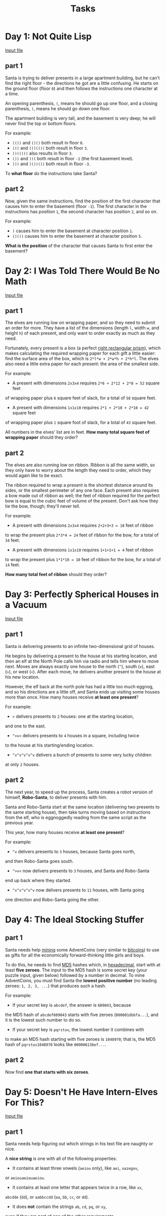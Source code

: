 #+TITLE: Tasks

* Day 1: Not Quite Lisp
[[file:inputs/day1.txt][Input file]]
** part 1
:PROPERTIES:
:ANSWER:   280
:END:
Santa is trying to deliver presents in a large apartment building,
but he can't find the right floor - the directions he got are a
little confusing. He starts on the ground floor (floor ~0~) and
then follows the instructions one character at a time.

An opening parenthesis, ~(~, means he should go up one floor,
and a closing parenthesis, ~)~, means he should go down one floor.

The apartment building is very tall, and the basement is very deep;
he will never find the top or bottom floors.

For example:

- ~(())~ and ~()()~ both result in floor ~0~.
- ~(((~ and ~(()(()(~ both result in floor ~3~.
- ~))(((((~ also results in floor ~3~.
- ~())~ and ~))(~ both result in floor ~-1~ (the first basement level).
- ~)))~ and ~)())())~ both result in floor ~-3~.

To *what floor* do the instructions take Santa?
** part 2
:PROPERTIES:
:ANSWER:   1797
:END:
Now, given the same instructions, find the position of the first
character that causes him to enter the basement (floor ~-1~).
The first character in the instructions has position ~1~, the second
character has position ~2~, and so on.

For example:

- ~)~ causes him to enter the basement at character position ~1~.
- ~()())~ causes him to enter the basement at character position ~5~.

*What is the position* of the character that causes Santa to first
enter the basement?
* Day 2: I Was Told There Would Be No Math
[[file:inputs/day2.txt][Input file]]
** part 1
:PROPERTIES:
:ANSWER:   1606483
:END:
The elves are running low on wrapping paper, and so they need to submit
an order for more. They have a list of the dimensions
(length ~l~, width ~w~, and height ~h~) of each present, and only want
to order exactly as much as they need.

Fortunately, every present is a box (a perfect [[https://en.wikipedia.org/wiki/Cuboid#Rectangular_cuboid][right rectangular prism]]),
which makes calculating the required wrapping paper for each gift a
little easier: find the surface area of the box, which is ~2*l*w + 2*w*h + 2*h*l~.
The elves also need a little extra paper for each present:
the area of the smallest side.

For example:

- A present with dimensions ~2x3x4~ requires ~2*6 + 2*12 + 2*8 = 52~ square feet
of wrapping paper plus ~6~ square feet of slack, for a total of ~58~ square feet.
- A present with dimensions ~1x1x10~ requires ~2*1 + 2*10 + 2*10 = 42~ square feet
of wrapping paper plus ~1~ square foot of slack, for a total of ~43~ square feet.

All numbers in the elves' list are in feet. *How many total square feet
of wrapping paper* should they order?
** part 2
:PROPERTIES:
:ANSWER:   3842356
:END:
The elves are also running low on ribbon. Ribbon is all the same width, so
they only have to worry about the length they need to order, which they
would again like to be exact.

The ribbon required to wrap a present is the shortest distance around its
sides, or the smallest perimeter of any one face. Each present also requires
a bow made out of ribbon as well; the feet of ribbon required for the perfect
bow is equal to the cubic feet of volume of the present. Don't ask how they
tie the bow, though; they'll never tell.

For example:

- A present with dimensions ~2x3x4~ requires ~2+2+3+3 = 10~ feet of ribbon
to wrap the present plus ~2*3*4 = 24~ feet of ribbon for the bow,
for a total of ~34~ feet.
- A present with dimensions ~1x1x10~ requires ~1+1+1+1 = 4~ feet of ribbon
to wrap the present plus ~1*1*10 = 10~ feet of ribbon for the bow,
for a total of ~14~ feet.

*How many total feet of ribbon* should they order?
* Day 3: Perfectly Spherical Houses in a Vacuum
[[file:inputs/day3.txt][Input file]]
** part 1
:PROPERTIES:
:ANSWER:   2592
:END:
Santa is delivering presents to an infinite two-dimensional grid of houses.

He begins by delivering a present to the house at his starting location,
and then an elf at the North Pole calls him via radio and tells him where
to move next. Moves are always exactly one house to the north (~^~),
south (~v~), east (~>~), or west (~<~). After each move, he delivers
another present to the house at his new location.

However, the elf back at the north pole has had a little too much eggnog,
and so his directions are a little off, and Santa ends up visiting some
houses more than once. How many houses receive *at least one present*?

For example:

- ~>~ delivers presents to ~2~ houses: one at the starting location,
and one to the east.
- ~^>v<~ delivers presents to ~4~ houses in a square, including twice
to the house at his starting/ending location.
- ~^v^v^v^v^v~ delivers a bunch of presents to some very lucky children
at only ~2~ houses.
** part 2
:PROPERTIES:
:ANSWER:   2360
:END:
The next year, to speed up the process, Santa creates a robot version
of himself, *Robo-Santa*, to deliver presents with him.

Santa and Robo-Santa start at the same location (delivering two presents
to the same starting house), then take turns moving based on instructions
from the elf, who is eggnoggedly reading from the same script as the
previous year.

This year, how many houses receive *at least one present*?

For example:

- ~^v~ delivers presents to ~3~ houses, because Santa goes north,
and then Robo-Santa goes south.
- ~^>v<~ now delivers presents to ~3~ houses, and Santa and Robo-Santa
end up back where they started.
- ~^v^v^v^v^v~ now delivers presents to ~11~ houses, with Santa going
one direction and Robo-Santa going the other.
* Day 4: The Ideal Stocking Stuffer
** part 1
:PROPERTIES:
:ANSWER:   346386
:END:
Santa needs help [[https://en.wikipedia.org/wiki/Bitcoin#Mining][mining]] some AdventCoins (very similar to [[https://en.wikipedia.org/wiki/Bitcoin][bitcoins]])
to use as gifts for all the economically forward-thinking little
girls and boys.

To do this, he needs to find [[https://en.wikipedia.org/wiki/MD5][MD5]] hashes which, in [[https://en.wikipedia.org/wiki/Hexadecimal][hexadecimal]], start
with at least *five zeroes*. The input to the MD5 hash is some secret
key (your puzzle input, given below) followed by a number in decimal.
To mine AdventCoins, you must find Santa the *lowest positive number*
(no leading zeroes: ~1, 2, 3, ...~) that produces such a hash.

For example:

- If your secret key is ~abcdef~, the answer is ~609043~, because
the MD5 hash of ~abcdef609043~ starts with five zeroes (~000001dbbfa...~),
and it is the lowest such number to do so.
- If your secret key is ~pqrstuv~, the lowest number it combines with
to make an MD5 hash starting with five zeroes is ~1048970~; that is,
the MD5 hash of ~pqrstuv1048970~ looks like ~000006136ef...~.
** part 2
:PROPERTIES:
:ANSWER:   9958218
:END:
Now find *one that starts with six zeroes*.
* Day 5: Doesn't He Have Intern-Elves For This?
[[file:inputs/day5.txt][Input file]]
** part 1
:PROPERTIES:
:ANSWER:   236
:END:
Santa needs help figuring out which strings in his text file are
naughty or nice.

A *nice string* is one with all of the following properties:

- It contains at least three vowels (~aeiou~ only), like ~aei~, ~xazegov~,
or ~aeiouaeiouaeiou~.
- It contains at least one letter that appears twice in a row, like ~xx~,
~abcdde~ (~dd~), or ~aabbccdd~ (~aa~, ~bb~, ~cc~, or ~dd~).
- It does *not* contain the strings ~ab~, ~cd~, ~pq~, or ~xy~,
even if they are part of one of the other requirements.

For example:

- ~ugknbfddgicrmopn~ is nice because it has at least three vowels
(~u...i...o...~), a double letter (~...dd...~), and none of the disallowed
substrings.
- ~aaa~ is nice because it has at least three vowels and a double letter,
even though the letters used by different rules overlap.
- ~jchzalrnumimnmhp~ is naughty because it has no double letter.
- ~haegwjzuvuyypxyu~ is naughty because it contains the string ~xy~.
- ~dvszwmarrgswjxmb~ is naughty because it contains only one vowel.

*How many strings are nice*?
** part 2
:PROPERTIES:
:ANSWER:   51
:END:
Realizing the error of his ways, Santa has switched to a better model of
determining whether a string is naughty or nice. None of the old rules apply,
as they are all clearly ridiculous.

Now, a nice string is one with all of the following properties:

- It contains a pair of any two letters that appears at least twice in
the string without overlapping, like ~xyxy~ (~xy~) or ~aabcdefgaa~ (~aa~),
but not like ~aaa~ (~aa~, but it overlaps).
- It contains at least one letter which repeats with exactly one letter
between them, like ~xyx~, ~abcdefeghi~ (~efe~), or even ~aaa~.

For example:

- ~qjhvhtzxzqqjkmpb~ is nice because is has a pair that appears twice
(~qj~) and a letter that repeats with exactly one letter between them (~zxz~).
- ~xxyxx~ is nice because it has a pair that appears twice and a letter
that repeats with one between, even though the letters used by each rule overlap.
- ~uurcxstgmygtbstg~ is naughty because it has a pair (~tg~) but no repeat
with a single letter between them.
- ~ieodomkazucvgmuy~ is naughty because it has a repeating letter with one
between (~odo~), but no pair that appears twice.

*How many strings are nice* under these new rules?
* Day 6: Probably a Fire Hazard
[[file:inputs/day6.txt][Input file]]
** part 1
:PROPERTIES:
:ANSWER:   400410
:END:
Because your neighbors keep defeating you in the holiday house decorating
contest year after year, you've decided to deploy one million lights
in a ~1000x1000~ grid.

Furthermore, because you've been especially nice this year, Santa has mailed
you instructions on how to display the ideal lighting configuration.

Lights in your grid are numbered from ~0~ to ~999~ in each direction; the lights
at each corner are at ~0,0~, ~0,999~, ~999,999~, and ~999,0~. The instructions
include whether to ~turn on~, ~turn off~, or ~toggle~ various inclusive ranges
given as coordinate pairs. Each coordinate pair represents opposite corners
of a rectangle, inclusive; a coordinate pair like ~0,0~ through ~2,2~ therefore
refers to ~9~ lights in a ~3x3~ square. The lights all start turned off.

To defeat your neighbors this year, all you have to do is set up your lights
by doing the instructions Santa sent you in order.

For example:

- ~turn on 0,0 through 999,999~ would turn on (or leave on) every light.
- ~toggle 0,0 through 999,0~ would toggle the first line of ~1000~ lights,
turning off the ones that were on, and turning on the ones that were off.
- ~turn off 499,499 through 500,500~ would turn off (or leave off) the
middle four lights.

After following the instructions, *how many lights are lit*?
** part 2
:PROPERTIES:
:ANSWER:   15343601
:END:
You just finish implementing your winning light pattern when you realize you
mistranslated Santa's message from Ancient Nordic Elvish.

The light grid you bought actually has individual brightness controls;
each light can have a brightness of zero or more. The lights all start at zero.

The phrase ~turn on~ actually means that you should increase the brightness of
those lights by ~1~.

The phrase ~turn off~ actually means that you should decrease the brightness of
those lights by ~1~, to a minimum of zero.

The phrase ~toggle~ actually means that you should increase the brightness of
those lights by ~2~.

What is the *total brightness* of all lights combined after following Santa's
instructions?

For example:

- ~turn on 0,0 through 0,0~ would increase the total brightness by ~1~.
- ~toggle 0,0 through 999,999~ would increase the total brightness by ~2000000~.
* Day 7: Some Assembly Required
[[file:inputs/day7.txt][Input file]]
** part 1
:PROPERTIES:
:ANSWER:   3176
:END:
This year, Santa brought little Bobby Tables a set of wires and
[[https://en.wikipedia.org/wiki/Bitwise_operation][bitwise logic gates]]! Unfortunately, little Bobby is a little under the
recommended age range, and he needs help assembling the circuit.

Each wire has an identifier (some lowercase letters) and can carry a
[[https://en.wikipedia.org/wiki/16-bit][16-bit]] signal (a number from ~0~ to ~65535~). A signal is provided to
each wire by a gate, another wire, or some specific value. Each wire
can only get a signal from one source, but can provide its signal to
multiple destinations. A gate provides no signal until all of its
inputs have a signal.

The included instructions booklet describes how to connect the parts
together: ~x AND y -> z~ means to connect wires ~x~ and ~y~ to an ~AND~ gate,
 and then connect its output to wire ~z~.

For example:

- ~123 -> x~ means that the signal ~123~ is provided to wire ~x~.
- ~x AND y -> z~ means that the [[https://en.wikipedia.org/wiki/Bitwise_operation#AND][bitwise AND]] of wire ~x~ and wire ~y~
is provided to wire ~z~.
- ~p LSHIFT 2 -> q~ means that the value from wire ~p~ is [[https://en.wikipedia.org/wiki/Logical_shift][left-shifted]]
by ~2~ and then provided to wire ~q~.
- ~NOT e -> f~ means that the [[https://en.wikipedia.org/wiki/Bitwise_operation#NOT][bitwise complement]] of the value from wire ~e~
is provided to wire ~f~.

Other possible gates include ~OR~ ([[https://en.wikipedia.org/wiki/Bitwise_operation#OR][bitwise OR]]) and ~RSHIFT~ ([[https://en.wikipedia.org/wiki/Logical_shift][right-shift]]).
If, for some reason, you'd like to *emulate* the circuit instead, almost
all programming languages (for example, [[https://en.wikipedia.org/wiki/Bitwise_operations_in_C][C]], [[https://developer.mozilla.org/en-US/docs/Web/JavaScript/Reference/Operators/Bitwise_Operators][JavaScript]], or [[https://wiki.python.org/moin/BitwiseOperators][Python]])
provide operators for these gates.

For example, here is a simple circuit:

#+BEGIN_SRC text
123 -> x
456 -> y
x AND y -> d
x OR y -> e
x LSHIFT 2 -> f
y RSHIFT 2 -> g
NOT x -> h
NOT y -> i
#+END_SRC

After it is run, these are the signals on the wires:

#+BEGIN_SRC
d: 72
e: 507
f: 492
g: 114
h: 65412
i: 65079
x: 123
y: 456
#+END_SRC

In little Bobby's kit's instructions booklet (provided as your puzzle input),
what signal is ultimately provided to *wire a*?
** part 2
:PROPERTIES:
:ANSWER:   14710
:END:
Now, take the signal you got on wire ~a~, override wire ~b~ to that signal,
and reset the other wires (including wire ~a~).
What new signal is ultimately provided to *wire a*?
* Day 8: Matchsticks
[[file:inputs/day8.txt][Input file]]
** part 1
:PROPERTIES:
:ANSWER:   1371
:END:
Space on the sleigh is limited this year, and so Santa will be bringing
his list as a digital copy. He needs to know how much space it will take
up when stored.

It is common in many programming languages to provide a way to escape
special characters in strings. For example, [[https://en.wikipedia.org/wiki/Escape_sequences_in_C][C]], [[https://developer.mozilla.org/en-US/docs/Web/JavaScript/Reference/Global_Objects/String][JavaScript]], [[http://perldoc.perl.org/perlop.html#Quote-and-Quote-like-Operators][Perl]], [[https://docs.python.org/2.0/ref/strings.html][Python]],
and even [[http://php.net/manual/en/language.types.string.php#language.types.string.syntax.double][PHP]] handle special characters in very similar ways.

However, it is important to realize the difference between the number
of characters *in the code representation of the string literal* and the
number of characters *in the in-memory string itself*.

For example:

- ~""~ is ~2~ characters of code (the two double quotes), but the string
contains zero characters.
- ~"abc"~ is ~5~ characters of code, but ~3~ characters in the string data.
- ~"aaa\"aaa"~ is ~10~ characters of code, but the string itself contains
six ~"a"~ characters and a single, escaped quote character, for a total of
~7~ characters in the string data.
- ~"\x27"~ is ~6~ characters of code, but the string itself contains just
one - an apostrophe (~'~), escaped using hexadecimal notation.

Santa's list is a file that contains many double-quoted string literals,
one on each line. The only escape sequences used are ~\\~ (which represents
a single backslash), ~\"~ (which represents a lone double-quote character),
and ~\x~ plus two hexadecimal characters (which represents a single character
with that /ASCII code/).

Disregarding the whitespace in the file, what is *the number of characters
of code for string literals* minus *the number of characters in memory for
the values of the strings* in total for the entire file?

For example, given the four strings above, the total number of characters
of string code ~(2 + 5 + 10 + 6 = 23)~ minus the total number of characters
in memory for string values ~(0 + 3 + 7 + 1 = 11)~ is ~23 - 11 = 12~.
** part 2
:PROPERTIES:
:ANSWER:   2117
:END:
Now, let's go the other way. In addition to finding the number of characters
of code, you should now encode each code representation as a new string and
find the number of characters of the new encoded representation, including
the surrounding double quotes.

For example:

- ~""~ encodes to ~"\"\""~, an increase from ~2~ characters to ~6~.
- ~"abc"~ encodes to ~"\"abc\""~, an increase from ~5~ characters to ~9~.
- ~"aaa\"aaa"~ encodes to ~"\"aaa\\\"aaa\""~, an increase from ~10~
characters to ~16~.
- ~"\x27"~ encodes to ~"\"\\x27\""~, an increase from ~6~ characters to ~11~.

Your task is to find the *total number of characters to represent the newly
encoded strings* minus the *number of characters of code in each original
string literal*. For example, for the strings above, the total encoded
length ~(6 + 9 + 16 + 11 = 42)~ minus the characters in the original code
representation (~23~, just like in the first part of this puzzle)
is ~42 - 23 = 19~.
* Day 9: All in a Single Night
[[file:inputs/day9.txt][Input file]]
** part 1
:PROPERTIES:
:ANSWER:   251
:END:
Every year, Santa manages to deliver all of his presents in a single night.

This year, however, he has some new locations to visit; his elves have provided
him the distances between every pair of locations. He can start and end at any
two (different) locations he wants, but he must visit each location exactly
once. What is the *shortest distance* he can travel to achieve this?

For example, given the following distances:

#+BEGIN_SRC text
London to Dublin = 464
London to Belfast = 518
Dublin to Belfast = 141
#+END_SRC

The possible routes are therefore:

#+BEGIN_SRC
Dublin -> London -> Belfast = 982
London -> Dublin -> Belfast = 605
London -> Belfast -> Dublin = 659
Dublin -> Belfast -> London = 659
Belfast -> Dublin -> London = 605
Belfast -> London -> Dublin = 982
#+END_SRC

The shortest of these is ~London -> Dublin -> Belfast = 605~, and so the
answer is ~605~ in this example.

*What is the distance of the shortest route*?
** part 2
:PROPERTIES:
:ANSWER:   898
:END:
The next year, just to show off, Santa decides to take the route with the
*longest distance* instead.

He can still start and end at any two (different) locations he wants,
and he still must visit each location exactly once.

For example, given the distances above, the longest route would be ~982~
via (for example) ~Dublin -> London -> Belfast~.

*What is the distance of the longest route*?
* Day 10: Elves Look, Elves Say
** part 1
:PROPERTIES:
:ANSWER:   492982
:END:
Today, the Elves are playing a game called [[https://en.wikipedia.org/wiki/Look-and-say_sequence][look-and-say]]. They take turns
making sequences by reading aloud the previous sequence and using that
reading as the next sequence. For example, ~211~ is read as
/"one two, two ones"/, which becomes ~1221~ (~1~ ~2~, ~2~ ~1~s).

Look-and-say sequences are generated iteratively, using the previous
value as input for the next step. For each step, take the previous value,
and replace each run of digits (like ~111~) with the number of digits (~3~)
followed by the digit itself (~1~).

For example:

- ~1~ becomes ~11~ (~1~ copy of digit ~1~).
- ~11~ becomes ~21~ (~2~ copies of digit ~1~).
- ~21~ becomes ~1211~ (one ~2~ followed by one ~1~).
- ~1211~ becomes ~111221~ (one ~1~, one ~2~, and two ~1~s).
- ~111221~ becomes ~312211~ (three ~1~s, two ~2~s, and one ~1~).

Starting with the digits in your puzzle input, apply this process ~40~ times.
*What is the length of the result?*

Your puzzle input is ~1321131112~.
** part 2
:PROPERTIES:
:ANSWER:   6989950
:END:
Neat, right? You might also enjoy hearing [[https://www.youtube.com/watch?v%3Dea7lJkEhytA][John Conway talking about this sequence]]
(that's *Conway of Conway's Game of Life* fame).

Now, starting again with the digits in your puzzle input, apply this process
~50~ times. *What is the length of the new result?*

Your puzzle input is still ~1321131112~.
* Day 11: Corporate Policy
** part 1
:PROPERTIES:
:ANSWER:   vzbxxyzz
:END:
Santa's previous password expired, and he needs help choosing a new one.

To help him remember his new password after the old one expires, Santa has
devised a method of coming up with a password based on the previous one.
Corporate policy dictates that passwords must be exactly eight lowercase
letters (for security reasons), so he finds his new password by *incrementing*
his old password string repeatedly until it is valid.

Incrementing is just like counting with numbers: ~xx~, ~xy~, ~xz~, ~ya~, ~yb~,
and so on. Increase the rightmost letter one step; if it was ~z~, it wraps
around to ~a~, and repeat with the next letter to the left until one doesn't
wrap around.

Unfortunately for Santa, a new Security-Elf recently started, and he has
imposed some additional password requirements:

- Passwords must include one increasing straight of at least three letters,
like ~abc~, ~bcd~, ~cde~, and so on, up to ~xyz~. They cannot skip letters;
~abd~ doesn't count.
- Passwords may /not/ contain the letters ~i~, ~o~, or ~l~, as these letters
can be mistaken for other characters and are therefore confusing.
- Passwords must contain at least two different, non-overlapping pairs of
letters, like ~aa~, ~bb~, or ~zz~.

For example:

- ~hijklmmn~ meets the first requirement (because it contains the straight ~hij~)
but fails the second requirement requirement (because it contains ~i~ and ~l~).
- ~abbceffg~ meets the third requirement (because it repeats ~bb~ and ~ff~)
but fails the first requirement.
- ~abbcegjk~ fails the third requirement, because it only has one double
letter (~bb~).
- The next password after ~abcdefgh~ is ~abcdffaa~.
- The next password after ~ghijklmn~ is ~ghjaabcc~, because you eventually skip
all the passwords that start with ~ghi...~, since i is not allowed.

Given Santa's current password (your puzzle input), *what should his next password be?*

Your puzzle input is ~vzbxkghb~.
** part 2
:PROPERTIES:
:ANSWER:   vzcaabcc
:END:
Santa's password expired again. *What's the next one?*
* Day 12: JSAbacusFramework.io
[[file:inputs/day12.txt][Input file]]
** part 1
:PROPERTIES:
:ANSWER:   156366
:END:
Santa's Accounting-Elves need help balancing the books after a recent
order. Unfortunately, their accounting software uses a peculiar storage
format. That's where you come in.

They have a [[http://json.org/][JSON]] document which contains a variety of things:
arrays (~[1,2,3]~), objects (~{"a":1, "b":2}~), numbers, and strings.
Your first job is to simply find all of the *numbers* throughout the
document and add them together.

For example:

- ~[1,2,3]~ and ~{"a":2,"b":4}~ both have a sum of ~6~.
- ~[[[3]]]~ and ~{"a":{"b":4},"c":-1}~ both have a sum of ~3~.
- ~{"a":[-1,1]}~ and ~[-1,{"a":1}]~ both have a sum of ~0~.
- ~[]~ and ~{}~ both have a sum of ~0~.

You will not encounter any strings containing numbers.

What is the *sum of all numbers* in the document?
** part 2
:PROPERTIES:
:ANSWER:   96852
:END:
Uh oh - the Accounting-Elves have realized that they double-counted
everything *red*.

Ignore any object (and all of its children) which has any property
with the value ~"red"~. Do this only for objects (~{...}~), not
arrays (~[...]~).

- ~[1,2,3]~ still has a sum of ~6~.
- ~[1,{"c":"red","b":2},3]~ now has a sum of ~4~, because the middle
object is ignored.
- ~{"d":"red","e":[1,2,3,4],"f":5}~ now has a sum of ~0~, because the
entire structure is ignored.
- ~[1,"red",5]~ has a sum of ~6~, because ~"red"~ in an array has no effect.
* Day 13: Knights of the Dinner Table
[[file:inputs/day13.txt][Input file]]
** part 1
:PROPERTIES:
:ANSWER:   709
:END:
In years past, the holiday feast with your family hasn't gone so well.
Not everyone gets along! This year, you resolve, will be different.
You're going to find the *optimal seating arrangement* and avoid all those
awkward conversations.

You start by writing up a list of everyone invited and the amount their
happiness would increase or decrease if they were to find themselves
sitting next to each other person. You have a circular table that will
be just big enough to fit everyone comfortably, and so each person will
have exactly two neighbors.

For example, suppose you have only four attendees planned, and you
calculate their potential happiness as follows:

#+BEGIN_SRC text
Alice would gain 54 happiness units by sitting next to Bob.
Alice would lose 79 happiness units by sitting next to Carol.
Alice would lose 2 happiness units by sitting next to David.
Bob would gain 83 happiness units by sitting next to Alice.
Bob would lose 7 happiness units by sitting next to Carol.
Bob would lose 63 happiness units by sitting next to David.
Carol would lose 62 happiness units by sitting next to Alice.
Carol would gain 60 happiness units by sitting next to Bob.
Carol would gain 55 happiness units by sitting next to David.
David would gain 46 happiness units by sitting next to Alice.
David would lose 7 happiness units by sitting next to Bob.
David would gain 41 happiness units by sitting next to Carol.
#+END_SRC

Then, if you seat ~Alice~ next to ~David~, ~Alice~ would lose ~2~
happiness units (because ~David~ talks so much), but ~David~ would
gain ~46~ happiness units (because ~Alice~ is such a good listener),
for a total change of ~44~.

If you continue around the table, you could then seat ~Bob~ next to
~Alice~ (~Bob~ gains ~83~, ~Alice~ gains ~54~). Finally, seat ~Carol~,
who sits next to ~Bob~ (~Carol~ gains ~60~, ~Bob~ loses ~7~) and ~David~
(~Carol~ gains ~55~, ~David~ gains ~41~).
The arrangement looks like this:

#+BEGIN_SRC text
     +41 +46
+55   David    -2
Carol       Alice
+60    Bob    +54
     -7  +83
#+END_SRC

After trying every other seating arrangement in this hypothetical scenario,
you find that this one is the most optimal, with a total change in
happiness of ~330~.

What is the *total change in happiness* for the optimal seating arrangement
of the actual guest list?
** part 2
:PROPERTIES:
:ANSWER:   668
:END:
In all the commotion, you realize that you forgot to seat yourself. At this
point, you're pretty apathetic toward the whole thing, and your happiness
wouldn't really go up or down regardless of who you sit next to. You assume
everyone else would be just as ambivalent about sitting next to you, too.

So, add yourself to the list, and give all happiness relationships that
involve you a score of ~0~.

What is the *total change* in happiness for the optimal seating arrangement
that actually includes yourself?
* Day 14: Reindeer Olympics
[[file:inputs/day14.txt][Input file]]
** part 1
:PROPERTIES:
:ANSWER:   2660
:END:
This year is the Reindeer Olympics! Reindeer can fly at high speeds,
but must rest occasionally to recover their energy. Santa would like
to know which of his reindeer is fastest, and so he has them race.

Reindeer can only either be flying (always at their top speed) or
resting (not moving at all), and always spend whole seconds in either state.

For example, suppose you have the following Reindeer:

#+BEGIN_SRC
Comet can fly 14 km/s for 10 seconds, but then must rest for 127 seconds.
Dancer can fly 16 km/s for 11 seconds, but then must rest for 162 seconds.
#+END_SRC

After one second, Comet has gone ~14 km~, while Dancer has gone ~16 km~.
After ten seconds, Comet has gone ~140 km~, while Dancer has gone ~160 km~.
On the eleventh second, Comet begins resting (staying at ~140 km~), and
Dancer continues on for a total distance of ~176 km~. On the 12th second,
both reindeer are resting. They continue to rest until the 138th second,
when Comet flies for another ten seconds. On the 174th second, Dancer flies
for another 11 seconds.

In this example, after the 1000th second, both reindeer are resting, and
Comet is in the lead at ~1120 km~ (poor Dancer has only gotten ~1056 km~ by
that point). So, in this situation, Comet would win (if the race ended
at 1000 seconds).

Given the descriptions of each reindeer (in your puzzle input), after
exactly ~2503~ seconds, *what distance has the winning reindeer traveled?*
** part 2
:PROPERTIES:
:ANSWER:   1256
:END:
Seeing how reindeer move in bursts, Santa decides he's not pleased with
the old scoring system.

Instead, at the end of each second, he awards one point to the reindeer
currently in the lead. (If there are multiple reindeer tied for the lead,
they each get one point.) He keeps the traditional ~2503~ second time limit,
of course, as doing otherwise would be entirely ridiculous.

Given the example reindeer from above, after the first second, Dancer is
in the lead and gets one point. He stays in the lead until several seconds
into Comet's second burst: after the 140th second, Comet pulls into the
lead and gets his first point. Of course, since Dancer had been in the
lead for the 139 seconds before that, he has accumulated ~139~ points by
the 140th second.

After the 1000th second, Dancer has accumulated ~689~ points, while poor
Comet, our old champion, only has ~312~. So, with the new scoring system,
Dancer would win (if the race ended at 1000 seconds).

Again given the descriptions of each reindeer (in your puzzle input),
after exactly ~2503~ seconds, *how many points does the winning reindeer have?*
* Day 15: Science for Hungry People
[[file:inputs/day15.txt][Input file]]
** part 1
Today, you set out on the task of perfecting your milk-dunking cookie recipe.
All you have to do is find the right balance of ingredients.

Your recipe leaves room for exactly ~100~ teaspoons of ingredients.
You make a list of the *remaining ingredients you could use to finish
the recipe* (your puzzle input) and their *properties per teaspoon*:

- ~capacity~ (how well it helps the cookie absorb milk)
- ~durability~ (how well it keeps the cookie intact when full of milk)
- ~flavor~ (how tasty it makes the cookie)
- ~texture~ (how it improves the feel of the cookie)
- ~calories~ (how many calories it adds to the cookie)

You can only measure ingredients in whole-teaspoon amounts accurately,
and you have to be accurate so you can reproduce your results in the future.
The *total score* of a cookie can be found by adding up each of the
properties (negative totals become ~0~) and then multiplying together
everything except calories.

For instance, suppose you have these two ingredients:

#+BEGIN_SRC
Butterscotch: capacity -1, durability -2, flavor 6, texture 3, calories 8
Cinnamon: capacity 2, durability 3, flavor -2, texture -1, calories 3
#+END_SRC

Then, choosing to use ~44~ teaspoons of butterscotch and ~56~ teaspoons
of cinnamon (because the amounts of each ingredient must add up to ~100~)
would result in a cookie with the following properties:

- A ~capacity~ of ~44*-1 + 56*2 = 68~
- A ~durability~ of ~44*-2 + 56*3 = 80~
- A ~flavor~ of ~44*6 + 56*-2 = 152~
- A ~texture~ of ~44*3 + 56*-1 = 76~

Multiplying these together (~68 * 80 * 152 * 76~, ignoring ~calories~ for
 now) results in a total score of ~62842880~, which happens to be the
best score possible given these ingredients. If any properties had
produced a negative total, it would have instead become zero, causing
the whole score to multiply to zero.

Given the ingredients in your kitchen and their properties, what is
the *total score* of the highest-scoring cookie you can make?
** TODO part 2
* Day 16: Aunt Sue
[[file:inputs/day16.txt][Input file]]
** part 1
Your Aunt Sue has given you a wonderful gift, and you'd like to send her
a thank you card. However, there's a small problem: she signed it
"From, Aunt Sue".

You have ~500~ Aunts named "Sue".

So, to avoid sending the card to the wrong person, you need to figure
out which Aunt Sue (which you conveniently number ~1~ to ~500~, for sanity)
gave you the gift. You open the present and, as luck would have it, good
ol' Aunt Sue got you a My First Crime Scene Analysis Machine! Just what
you wanted. Or needed, as the case may be.

The My First Crime Scene Analysis Machine (MFCSAM for short) can detect
a few specific compounds in a given sample, as well as how many distinct
kinds of those compounds there are. According to the instructions, these
are what the MFCSAM can detect:

- ~children~, by human DNA age analysis.
- ~cats~. It doesn't differentiate individual breeds.
- Several seemingly random breeds of ~dog~: [[https://en.wikipedia.org/wiki/Samoyed_%2528dog%2529][samoyeds]], [[https://en.wikipedia.org/wiki/Pomeranian_%2528dog%2529][pomeranians]],
[[https://en.wikipedia.org/wiki/Akita_%2528dog%2529][akitas]], and [[https://en.wikipedia.org/wiki/Vizsla][vizslas]].
- ~goldfish~. No other kinds of fish.
- ~trees~, all in one group.
- ~cars~, presumably by exhaust or gasoline or something.
- ~perfumes~, which is handy, since many of your Aunts Sue wear a few kinds.

In fact, many of your Aunts Sue have many of these. You put the wrapping
from the gift into the MFCSAM. It beeps inquisitively at you a few times
and then prints out a message on [[https://en.wikipedia.org/wiki/Ticker_tape][ticker tape]]:

#+BEGIN_SRC
children: 3
cats: 7
samoyeds: 2
pomeranians: 3
akitas: 0
vizslas: 0
goldfish: 5
trees: 3
cars: 2
perfumes: 1
#+END_SRC

You make a list of the things you can remember about each Aunt Sue.
Things missing from your list aren't zero - you simply don't remember the value.

What is the *number* of the Sue that got you the gift?
** TODO part 2
* Day 17: No Such Thing as Too Much
[[file:inputs/day17.txt][Input file]]
** part 1
The elves bought too much eggnog again - ~150~ liters this time. To fit it
all into your refrigerator, you'll need to move it into smaller containers.
You take an inventory of the capacities of the available containers.

For example, suppose you have containers of size ~20~, ~15~, ~10~, ~5~,
and ~5~ liters. If you need to store ~25~ liters, there are four ways to
do it:

- ~15~ and ~10~
- ~20~ and ~5~ (the first ~5~)
- ~20~ and ~5~ (the second ~5~)
- ~15~, ~5~, and ~5~

Filling all containers entirely, *how many different combinations of
containers* can exactly fit all ~150~ liters of eggnog?
** TODO part 2
* Day 18: Like a GIF For Your Yard
[[file:inputs/day18.txt][Input file]]
** part 1
After the [[http://adventofcode.com/day/6][million lights incident]], the fire code has gotten stricter:
now, at most ten thousand lights are allowed. You arrange them in a
~100x100~ grid.

Never one to let you down, Santa again mails you instructions on the
ideal lighting configuration. With so few lights, he says, you'll have
to resort to *animation*.

Start by setting your lights to the included initial configuration
(your puzzle input). A ~#~ means "on", and a ~.~ means "off".

Then, animate your grid in steps, where each step decides the next
configuration based on the current one. Each light's next state (either
on or off) depends on its current state and the current states of the
eight lights adjacent to it (including diagonals). Lights on the edge
of the grid might have fewer than eight neighbors; the missing ones
always count as "off".

For example, in a simplified ~6x6~ grid, the light marked ~A~ has the
neighbors numbered ~1~ through ~8~, and the light marked ~B~, which is
on an edge, only has the neighbors marked ~1~ through ~5~:

#+BEGIN_SRC
1B5...
234...
......
..123.
..8A4.
..765.
#+END_SRC

The state a light should have next is based on its current state (on or off)
plus the *number of neighbors that are on*:

- A light which is *on* stays on when ~2~ or ~3~ neighbors are on,
and turns off otherwise.
- A light which is *off* turns on if exactly ~3~ neighbors are on,
and stays off otherwise.

All of the lights update simultaneously; they all consider the same
current state before moving to the next.

Here's a few steps from an example configuration of another
~6x6~ grid:

Initial state:

#+BEGIN_SRC
.#.#.#
...##.
#....#
..#...
#.#..#
####..
#+END_SRC

After ~1~ step:

#+BEGIN_SRC
..##..
..##.#
...##.
......
#.....
#.##..
#+END_SRC

After ~2~ steps:

#+BEGIN_SRC
..###.
......
..###.
......
.#....
.#....
#+END_SRC

After ~3~ steps:

#+BEGIN_SRC
...#..
......
...#..
..##..
......
......
#+END_SRC

After ~4~ steps:

#+BEGIN_SRC
......
......
..##..
..##..
......
......
#+END_SRC


After ~4~ steps, this example has four lights on.

In your grid of ~100x100~ lights, given your initial configuration,
how many lights are on after ~100~ steps?
** TODO part 2
* Day 19: Medicine for Rudolph
[[file:inputs/day19.txt][Input file]]
** part 1
Rudolph the Red-Nosed Reindeer is sick! His nose isn't shining very
brightly, and he needs medicine.

Red-Nosed Reindeer biology isn't similar to regular reindeer biology;
Rudolph is going to need custom-made medicine. Unfortunately,
Red-Nosed Reindeer chemistry isn't similar to regular reindeer chemistry,
either.

The North Pole is equipped with a Red-Nosed Reindeer nuclear fusion/fission
plant, capable of constructing any Red-Nosed Reindeer molecule you need.
It works by starting with some input molecule and then doing a series of
*replacements*, one per step, until it has the right molecule.

However, the machine has to be calibrated before it can be used. Calibration
involves determining the number of molecules that can be generated in one
step from a given starting point.

For example, imagine a simpler machine that supports only the following
replacements:

#+BEGIN_SRC
H => HO
H => OH
O => HH
#+END_SRC

Given the replacements above and starting with ~HOH~, the following molecules
could be generated:

 ~HOOH~ (via ~H => HO~ on the first ~H~).
 ~HOHO~ (via ~H => HO~ on the second ~H~).
 ~OHOH~ (via ~H => OH~ on the first ~H~).
 ~HOOH~ (via ~H => OH~ on the second ~H~).
 ~HHHH~ (via ~O => HH~).

So, in the example above, there are ~4~ *distinct* molecules (not five,
because ~HOOH~ appears twice) after one replacement from ~HOH~. Santa's
favorite molecule, ~HOHOHO~, can become ~7~ *distinct* molecules (over
nine replacements: six from ~H~, and three from ~O~).

The machine replaces without regard for the surrounding characters.
For example, given the string ~H2O~, the transition ~H => OO~ would result
in ~OO2O~.

Your puzzle input describes all of the possible replacements and, at
the bottom, the medicine molecule for which you need to calibrate the
machine. *How many distinct molecules can be created* after all the
different ways you can do one replacement on the medicine molecule?
** TODO part 2
* Day 20: Infinite Elves and Infinite Houses
** part 1
To keep the Elves busy, Santa has them deliver some presents by hand,
door-to-door. He sends them down a street with infinite houses numbered
sequentially: ~1~, ~2~, ~3~, ~4~, ~5~, and so on.

Each Elf is assigned a number, too, and delivers presents to houses based
on that number:

- The first Elf (number ~1~) delivers presents to every house:
~1~, ~2~, ~3~, ~4~, ~5~, ~....~
- The second Elf (number ~2~) delivers presents to every second house:
~2~, ~4~, ~6~, ~8~, ~10~, ~....~
- Elf number ~3~ delivers presents to every third house:
~3~, ~6~, ~9~, ~12~, ~15~, ~....~

There are infinitely many Elves, numbered starting with ~1~. Each Elf
delivers presents equal to *ten times* his or her number at each house.

So, the first nine houses on the street end up like this:

#+BEGIN_SRC
House 1 got 10 presents.
House 2 got 30 presents.
House 3 got 40 presents.
House 4 got 70 presents.
House 5 got 60 presents.
House 6 got 120 presents.
House 7 got 80 presents.
House 8 got 150 presents.
House 9 got 130 presents.
#+END_SRC

The first house gets ~10~ presents: it is visited only by Elf ~1~,
which delivers ~1 * 10 = 10~ presents. The fourth house gets ~70~ presents,
because it is visited by Elves ~1~, ~2~, and ~4~, for a total of
~10 + 20 + 40 = 70~ presents.

What is the *lowest house number* of the house to get at least as many
presents as the number in your puzzle input?

Your puzzle input is ~36000000~.
** TODO part 2
* Day 21: RPG Simulator 20XX
[[file:inputs/day21.txt][Input file]]
** part 1
Little Henry Case got a new video game for Christmas. It's an [[https://en.wikipedia.org/wiki/Role-playing_video_game][RPG]], and he's
stuck on a boss. He needs to know what equipment to buy at the shop.
He hands you the [[https://en.wikipedia.org/wiki/Game_controller][controller]].

In this game, the player (you) and the enemy (the boss) take turns attacking.
The player always goes first. Each attack reduces the opponent's hit points
by at least ~1~. The first character at or below ~0~ hit points loses.

Damage dealt by an attacker each turn is equal to the attacker's damage
score minus the defender's armor score. An attacker always does at least ~1~
damage. So, if the attacker has a damage score of ~8~, and the defender
has an armor score of ~3~, the defender loses ~5~ hit points. If the defender
had an armor score of ~300~, the defender would still lose ~1~ hit point.

Your damage score and armor score both start at zero. They can be increased
by buying items in exchange for gold. You start with no items and have as
much gold as you need. Your total damage or armor is equal to the sum of
those stats from all of your items. You have *100 hit points*.

Here is what the item shop is selling:

#+BEGIN_SRC
Weapons:    Cost  Damage  Armor
Dagger        8     4       0
Shortsword   10     5       0
Warhammer    25     6       0
Longsword    40     7       0
Greataxe     74     8       0

Armor:      Cost  Damage  Armor
Leather      13     0       1
Chainmail    31     0       2
Splintmail   53     0       3
Bandedmail   75     0       4
Platemail   102     0       5

Rings:      Cost  Damage  Armor
Damage +1    25     1       0
Damage +2    50     2       0
Damage +3   100     3       0
Defense +1   20     0       1
Defense +2   40     0       2
Defense +3   80     0       3
#+END_SRC

You must buy exactly one weapon; no dual-wielding. Armor is optional,
but you can't use more than one. You can buy ~0-2~ rings (at most one for
each hand). You must use any items you buy. The shop only has one of each
item, so you can't buy, for example, two rings of Damage ~+3~.

For example, suppose you have ~8~ hit points, ~5~ damage, and ~5~ armor,
and that the boss has ~12~ hit points, ~7~ damage, and ~2~ armor:

- The player deals ~5-2 = 3~ damage; the boss goes down to ~9~ hit points.
- The boss deals ~7-5 = 2~ damage; the player goes down to ~6~ hit points.
- The player deals ~5-2 = 3~ damage; the boss goes down to ~6~ hit points.
- The boss deals ~7-5 = 2~ damage; the player goes down to ~4~ hit points.
- The player deals ~5-2 = 3~ damage; the boss goes down to ~3~ hit points.
- The boss deals ~7-5 = 2~ damage; the player goes down to ~2~ hit points.
- The player deals ~5-2 = 3~ damage; the boss goes down to ~0~ hit points.

In this scenario, the player wins! (Barely.)

You have *100 hit points*. The boss's actual stats are in your puzzle input.
What is *the least amount of gold you can spend* and still win the fight?
** TODO part 2
* Day 22: Wizard Simulator 20XX
[[file:inputs/day22.txt][Input file]]
** part 1
Little Henry Case decides that defeating bosses with swords and stuff is
boring. Now he's playing the game with a wizard. Of course, he gets stuck
on another boss and needs your help again.

In this version, combat still proceeds with the player and the boss taking
alternating turns. The player still goes first. Now, however, you don't get
any equipment; instead, you must choose one of your spells to cast. The first
character at or below 0 hit points loses.

Since you're a wizard, you don't get to wear armor, and you can't attack
normally. However, since you do magic damage, your opponent's armor is ignored,
and so the boss effectively has zero armor as well. As before, if armor (from a
spell, in this case) would reduce damage below 1, it becomes 1 instead -
that is, the boss' attacks always deal at least 1 damage.

On each of your turns, you must select one of your spells to cast. If you
cannot afford to cast any spell, you lose. Spells cost mana; you start with
500 mana, but have no maximum limit. You must have enough mana to cast a spell,
and its cost is immediately deducted when you cast it. Your spells are Magic
Missile, Drain, Shield, Poison, and Recharge.

- *Magic Missile* costs ~53~ mana. It instantly does ~4~ damage.
- *Drain* costs ~73~ mana. It instantly does ~2~ damage and heals you
for ~2~ hit points.
- *Shield* costs ~113~ mana. It starts an effect that lasts for ~6~ turns.
While it is active, your armor is increased by ~7~.
- *Poison* costs ~173~ mana. It starts an effect that lasts for ~6~ turns.
At the start of each turn while it is active, it deals the boss ~3~ damage.
- *Recharge* costs ~229~ mana. It starts an effect that lasts for ~5~ turns.
At the start of each turn while it is active, it gives you ~101~ new mana.

*Effects* all work the same way. Effects apply at the start of both the
player's turns and the boss' turns. Effects are created with a timer
(the number of turns they last); at the start of each turn, after they
apply any effect they have, their timer is decreased by one. If this
decreases the timer to zero, the effect ends. You cannot cast a spell
that would start an effect which is already active. However, effects
can be started on the same turn they end.

For example, suppose the player has ~10~ hit points and ~250~ mana, and that
the boss has ~13~ hit points and ~8~ damage:

#+BEGIN_SRC
-- Player turn --
- Player has 10 hit points, 0 armor, 250 mana
- Boss has 13 hit points
Player casts Poison.

-- Boss turn --
- Player has 10 hit points, 0 armor, 77 mana
- Boss has 13 hit points
Poison deals 3 damage; its timer is now 5.
Boss attacks for 8 damage.

-- Player turn --
- Player has 2 hit points, 0 armor, 77 mana
- Boss has 10 hit points
Poison deals 3 damage; its timer is now 4.
Player casts Magic Missile, dealing 4 damage.

-- Boss turn --
- Player has 2 hit points, 0 armor, 24 mana
- Boss has 3 hit points
Poison deals 3 damage. This kills the boss, and the player wins.
#+END_SRC

#+BEGIN_SRC
-- Player turn --
- Player has 10 hit points, 0 armor, 250 mana
- Boss has 14 hit points
Player casts Recharge.

-- Boss turn --
- Player has 10 hit points, 0 armor, 21 mana
- Boss has 14 hit points
Recharge provides 101 mana; its timer is now 4.
Boss attacks for 8 damage!

-- Player turn --
- Player has 2 hit points, 0 armor, 122 mana
- Boss has 14 hit points
Recharge provides 101 mana; its timer is now 3.
Player casts Shield, increasing armor by 7.

-- Boss turn --
- Player has 2 hit points, 7 armor, 110 mana
- Boss has 14 hit points
Shield's timer is now 5.
Recharge provides 101 mana; its timer is now 2.
Boss attacks for 8 - 7 = 1 damage!

-- Player turn --
- Player has 1 hit point, 7 armor, 211 mana
- Boss has 14 hit points
Shield's timer is now 4.
Recharge provides 101 mana; its timer is now 1.
Player casts Drain, dealing 2 damage, and healing 2 hit points.

-- Boss turn --
- Player has 3 hit points, 7 armor, 239 mana
- Boss has 12 hit points
Shield's timer is now 3.
Recharge provides 101 mana; its timer is now 0.
Recharge wears off.
Boss attacks for 8 - 7 = 1 damage!

-- Player turn --
- Player has 2 hit points, 7 armor, 340 mana
- Boss has 12 hit points
Shield's timer is now 2.
Player casts Poison.

-- Boss turn --
- Player has 2 hit points, 7 armor, 167 mana
- Boss has 12 hit points
Shield's timer is now 1.
Poison deals 3 damage; its timer is now 5.
Boss attacks for 8 - 7 = 1 damage!

-- Player turn --
- Player has 1 hit point, 7 armor, 167 mana
- Boss has 9 hit points
Shield's timer is now 0.
Shield wears off, decreasing armor by 7.
Poison deals 3 damage; its timer is now 4.
Player casts Magic Missile, dealing 4 damage.

-- Boss turn --
- Player has 1 hit point, 0 armor, 114 mana
- Boss has 2 hit points
Poison deals 3 damage. This kills the boss, and the player wins.
#+END_SRC

Now, suppose the same initial conditions, except that the boss has ~14~
hit points instead:

You start with *50 hit points* and *500 mana points*. The boss's actual
stats are in your puzzle input. What is the least amount of mana you can
spend and still win the fight? (Do not include mana recharge effects as
"spending" negative mana.)
** TODO part 2
* Day 23: Opening the Turing Lock
[[file:inputs/day23.txt][Input file]]
** part 1
Little Jane Marie just got her very first computer for Christmas from some
unknown benefactor. It comes with instructions and an example program, but
the computer itself seems to be malfunctioning. She's curious what the program
does, and would like you to help her run it.

The manual explains that the computer supports two [[https://en.wikipedia.org/wiki/Processor_register][registers]] and six [[https://en.wikipedia.org/wiki/Instruction_set][instructions]]
(truly, it goes on to remind the reader, a state-of-the-art technology).
The registers are named ~a~ and ~b~, can hold any [[https://en.wikipedia.org/wiki/Natural_number][non-negative integer]], and begin
with a value of ~0~. The instructions are as follows:

- ~hlf r~ sets register ~r~ to *half* its current value, then continues
with the next instruction.
- ~tpl r~ sets register ~r~ to *triple* its current value, then continues
  with the next instruction.
- ~inc r~ *increments* register ~r~, adding ~1~ to it, then continues with the
  next instruction.
- ~jmp offset~ is a *jump*; it continues with the instruction ~offset~
away *relative to itself*.
- ~jie r~, offset is like ~jmp~, but only jumps if register ~r~ is *even*
("jump if even").
- ~jio r~, offset is like ~jmp~, but only jumps if register ~r~ is ~1~
("jump if one", not odd).

All three jump instructions work with an ~offset~ relative to that instruction.
The offset is always written with a prefix ~+~ or ~-~ to indicate the direction
of the jump (forward or backward, respectively). For example, ~jmp +1~ would
simply continue with the next instruction, while ~jmp +0~ would continuously
jump back to itself forever.

The program exits when it tries to run an instruction beyond the ones defined.

For example, this program sets ~a~ to ~2~, because the ~jio~ instruction causes
it to skip the ~tpl~ instruction:

#+BEGIN_SRC
inc a
jio a, +2
tpl a
inc a
#+END_SRC

What is the *value in register* ~b~ when the program in your puzzle input is
finished executing?
** TODO part 2
* Day 24: It Hangs in the Balance
[[file:inputs/day24.txt][Input file]]
** part 1
It's Christmas Eve, and Santa is loading up the sleigh for this year's
deliveries. However, there's one small problem: he can't get the sleigh
to balance. If it isn't balanced, he can't defy physics, and nobody gets
presents this year.

No pressure.

Santa has provided you a list of the weights of every package he needs to
fit on the sleigh. The packages need to be split into *three groups of exactly
the same weight*, and every package has to fit. The first group goes in the
passenger compartment of the sleigh, and the second and third go in containers
on either side. Only when all three groups weigh exactly the same amount
will the sleigh be able to fly. Defying physics has rules, you know!

Of course, that's not the only problem. The first group - the one going
in the passenger compartment - needs *as few packages as possible* so that
Santa has some legroom left over. It doesn't matter how many packages are
in either of the other two groups, so long as all of the groups weigh the
same.

Furthermore, Santa tells you, if there are multiple ways to arrange the
packages such that the fewest possible are in the first group, you need
to choose the way where the first group has *the smallest quantum entanglement*
to reduce the chance of any "complications". The quantum entanglement of a
group of packages is the [[https://en.wikipedia.org/wiki/Product_%2528mathematics%2529][product]] of their weights, that is, the value you
get when you multiply their weights together. Only consider quantum entanglement
if the first group has the fewest possible number of packages in it and all
groups weigh the same amount.

For example, suppose you have ten packages with weights ~1~ through ~5~ and ~7~
through ~11~. For this situation, some of the unique first groups, their
quantum entanglements, and a way to divide the remaining packages are
as follows:

#+BEGIN_SRC
Group 1;             Group 2; Group 3
11 9       (QE= 99); 10 8 2;  7 5 4 3 1
10 9 1     (QE= 90); 11 7 2;  8 5 4 3
10 8 2     (QE=160); 11 9;    7 5 4 3 1
10 7 3     (QE=210); 11 9;    8 5 4 2 1
10 5 4 1   (QE=200); 11 9;    8 7 3 2
10 5 3 2   (QE=300); 11 9;    8 7 4 1
10 4 3 2 1 (QE=240); 11 9;    8 7 5
9 8 3      (QE=216); 11 7 2;  10 5 4 1
9 7 4      (QE=252); 11 8 1;  10 5 3 2
9 5 4 2    (QE=360); 11 8 1;  10 7 3
8 7 5      (QE=280); 11 9;    10 4 3 2 1
8 5 4 3    (QE=480); 11 9;    10 7 2 1
7 5 4 3 1  (QE=420); 11 9;    10 8 2
#+END_SRC

Of these, although ~10 9 1~ has the smallest quantum entanglement (~90~),
the configuration with only two packages, ~11 9~, in the passenger compartment
gives Santa the most legroom and wins. In this situation, the quantum
entanglement for the ideal configuration is therefore ~99~. Had there been
two configurations with only two packages in the first group, the one with
the smaller quantum entanglement would be chosen.

What is the *quantum entanglement* of the first group of packages in the
ideal configuration?
** TODO part 2
* Day 25: Let It Snow
[[file:inputs/day25.txt][Input file]]
** part 1
Merry Christmas! Santa is booting up his weather machine; looks like you
might get a [[http://adventofcode.com/day/1][white Christmas]] after all.

The weather machine beeps! On the console of the machine is a copy
protection message asking you to [[https://en.wikipedia.org/wiki/Copy_protection#Early_video_games][enter a code from the instruction manual]].
Apparently, it refuses to run unless you give it that code. No problem;
you'll just look up the code in the--

/"Ho ho ho"/, Santa ponders aloud. /"I can't seem to find the manual."/

You look up the support number for the manufacturer and give them a call.
Good thing, too - that 49th star wasn't going to earn itself.

/"Oh, that machine is quite old!"/, they tell you. /"That model went out of
support six minutes ago, and we just finished shredding all of the manuals.
I bet we can find you the code generation algorithm, though."/

After putting you on hold for twenty minutes (your call is *very* important
to them, it reminded you repeatedly), they finally find an engineer that
remembers how the code system works.

The codes are printed on an infinite sheet of paper, starting in the top-left
corner. The codes are filled in by diagonals: starting with the first row with
an empty first box, the codes are filled in diagonally up and to the right.
This process repeats until the [[https://en.wikipedia.org/wiki/Cantor's_diagonal_argument][infinite paper is covered]]. So, the first few
codes are filled in in this order:

#+BEGIN_SRC
   | 1   2   3   4   5   6
---+---+---+---+---+---+---+
 1 |  1   3   6  10  15  21
 2 |  2   5   9  14  20
 3 |  4   8  13  19
 4 |  7  12  18
 5 | 11  17
 6 | 16
#+END_SRC

For example, the 12th code would be written to row ~4~, column ~2~; the
15th code would be written to row ~1~, column ~5~.

The voice on the other end of the phone continues with how the codes are
actually generated. The first code is ~20151125~. After that, each code is
generated by taking the previous one, multiplying it by ~252533~, and then
keeping the remainder from dividing that value by ~33554393~.

So, to find the second code (which ends up in row ~2~, column ~1~), start with
the previous value, ~20151125~. Multiply it by ~252533~ to get ~5088824049625~.
Then, divide that by ~33554393~, which leaves a remainder of ~31916031~. That
remainder is the second code.

/"Oh!"/, says the voice. /"It looks like we missed a scrap from one of the
manuals. Let me read it to you."/ You write down his numbers:

#+BEGIN_SRC
   |    1         2         3         4         5         6
---+---------+---------+---------+---------+---------+---------+
 1 | 20151125  18749137  17289845  30943339  10071777  33511524
 2 | 31916031  21629792  16929656   7726640  15514188   4041754
 3 | 16080970   8057251   1601130   7981243  11661866  16474243
 4 | 24592653  32451966  21345942   9380097  10600672  31527494
 5 |    77061  17552253  28094349   6899651   9250759  31663883
 6 | 33071741   6796745  25397450  24659492   1534922  27995004
#+END_SRC

/"Now remember"/, the voice continues, /"that's not even all of the first
few numbers; for example, you're missing the one at 7,1 that would come
before 6,2. But, it should be enough to let your-- oh, it's time for
lunch! Bye!"/ The call disconnects.

Santa looks nervous. Your puzzle input contains the message on the machine's
console. *What code do you give the machine?*
** TODO part 2
